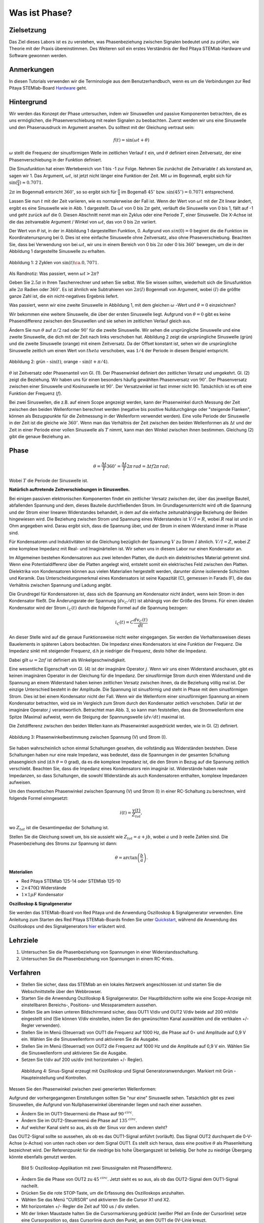 Was ist Phase?
==============

Zielsetzung
-----------

Das Ziel dieses Labors ist es zu verstehen, was Phasenbeziehung
zwischen Signalen bedeutet und zu prüfen, wie Theorie mit der Praxis
übereinstimmen. Des Weiteren soll ein erstes Verständnis der Red
Pitaya STEMlab Hardware und Software gewonnen werden.


Anmerkungen
-----------

.. _Hardware: http://redpitaya.readthedocs.io/en/latest/doc/developerGuide/125-10/top.html

In diesen Tutorials verwenden wir die Terminologie aus dem Benutzerhandbuch,
wenn es um die Verbindungen zur Red Pitaya STEMlab-Board Hardware_ geht. 



Hintergrund
-----------

Wir werden das Konzept der Phase untersuchen, indem wir Sinuswellen und passive Komponenten betrachten, die es uns ermöglichen, die Phasenverschiebung mit realen Signalen zu beobachten. Zuerst werden wir uns eine Sinuswelle und den Phasenausdruck im Argument ansehen. Du solltest mit der Gleichung vertraut sein: 

.. math::

   f(t) = \sin(\omega t + \theta)

   
:math:`\omega` stellt die Frequenz der sinusförmigen Welle im zeitlichen Verlauf :math:`t` ein,
und :math:`\theta` definiert einen Zeitversatz, der eine Phasenverschiebung in der Funktion definiert.

Die Sinusfunktion hat einen Wertebereich von 1 bis -1 zur Folge. Nehmen Sie zunächst
die Zeitvariable :math:`t` als konstand an, sagen wir 1. Das
Argument, :math:`\omega t`, ist jetzt nicht länger eine Funktion der
Zeit. Mit :math:`\omega` im Bogenmaß, ergibt sich für :math:`\sin(\frac{\pi}{4})\approx 0.7071`.


:math:`2\pi` im Bogenmaß entsricht :math:`360^{\circ}`, so
so ergibt sich für :math:`\frac{\pi}{4}` im Bogemaß 
:math:`45^{\circ}` bzw. :math:`\sin(45^{\circ}) = 0.7071` entsprechend.


Lassen Sie nun :math:`t` mit der Zeit variieren, wie es normalerweise
der Fall ist. Wenn der Wert von :math:`\omega t` mit der Zit linear ändert,
ergibt es eine Sinuswelle wie in Abb. 1 dargestellt. Da
:math:`\omega t` von 0 bis :math:`2 \pi` geht, verläuft die Sinuswelle von 0 bis 1,
fällt auf -1 und geht zurück auf die 0. Diesen Abschnitt nennt man ein Zyklus oder
eine Periode :math:`T`, einer Sinuswelle. Die X-Achse ist die das
zeitvareable Argument / Winkel von :math:`\omega t`, das von 0
bis :math:`2\pi` variiert. 

Der Wert von :math:`\theta` ist, in der in Abbildung 1 dargestellten Funktion, 0. Aufgrund von :math:`sin(0) = 0` beginnt die
die Funktion im Koordinatenursprung bei 0. Dies ist eine einfache Sinuswelle
ohne Zeitversatz, also ohne Phaseverschiebung. Beachten Sie, dass bei Verwendung von bei :math:`\omega t`,
wir uns in einem Bereich von 0 bis :math:`2 \pi` oder 0 bis
:math:`360^{\circ}` bewegen, um die in der Abbildung 1 dargestellte Sinuswelle zu erhalten.  

.. figure:: img/ Activity_01_Fig_01.png
   :align: center

   Abbildung 1: 2 Zyklen von :math:`\sin(t)\ca. 0,7071`.  

Als Randnotiz: Was passiert, wenn :math:`\omega t > 2\pi`?

Geben Sie :math:`2.5\pi` in Ihren Taschenrechner und sehen Sie
selbst. Wie Sie wissen sollten, wiederholt sich die Sinusfunktion alle :math:`2\pi` Radien oder :math:`360^{\circ}`.
Es ist ähnlich wie Subtrahieren von :math:`2\pi(I)` Bogenmaß von Argument, wobei :math:`(I)` die größte ganze Zahl ist,
die ein nicht-negatives Ergebnis liefert. 

Was passiert, wenn wir eine zweite Sinuswelle in Abbildung 1,
mit dem gleichen :math:`\omega` -Wert und :math:`\theta = 0` einzeichnen?

Wir bekommen eine weitere Sinuswelle, die über der ersten Sinuswelle liegt.
Aufgrund von :math:`\theta = 0` gibt es keine Phasendifferenz zwischen
den Sinuswellen und sie sehen im zeitlichen Verlauf gleich aus.

Ändern Sie nun :math:`\theta` auf :math:`\pi / 2` rad oder
:math:`90^{\circ}` für die zweite Sinuswelle. Wir sehen die
ursprüngliche Sinuswelle und eine zweite Sinuswelle, die
dich mit der Zeit nach links verschoben hat. Abbildung 2 zeigt die ursprüngliche Sinuswelle
(grün) und die zweite Sinuswelle (orange) mit einem Zeitversatz. Da der Offset konstant ist, sehen wir die ursprüngliche
Sinuswelle zeitlich um einen Wert von :math:`\ theta`
verschoben, was :math:`1/4` der Periode in diesem Beispiel entspricht.

.. figure:: img/ Activity_01_Fig_02.png
   :align: center

   Abbildung 2: grün - :math:`\sin(t)`, orange - :math:`\sin(t + \pi/4)`.

   
:math:`\theta` ist Zeitversatz oder Phasenanteil von Gl. (1). Der
Phasenwinkel definiert den zeitlichen Versatz und
umgekehrt. Gl. (2) zeigt die Beziehung. Wir haben uns für einen
besonders häufig gewählten Phasenversatz von :math:`90^{\circ}`. Der
Phasenversatz zwischen einer Sinuswelle und Kosinuswelle ist
:math:`90^{\circ}`. Der Versatzwinkel ist fast immer
nicht 90. Tatsächlich ist es oft eine Funktion der Frequenz (:math:`f`). 


Bei zwei Sinuswellen, die z.B. auf einem Scope angezeigt werden, kann der Phasenwinkel durch Messung der Zeit zwischen den beiden Wellenformen berechnet werden (negative bis positive Nulldurchgänge oder "steigende Flanken", können als Bezugspunkte für die Zeitmessung in der Wellenform verwendet werden). Eine volle Periode der Sinuswelle in der Zeit ist die gleiche wie :math:`360^{\circ}`. Wenn man das Verhältnis der Zeit zwischen den beiden Wellenformen als :math:`\Delta t` und der Zeit in einer Periode einer vollen Sinuswelle als :math:`T` nimmt, kann man den Winkel zwischen ihnen bestimmen. Gleichung (2) gibt die genaue Beziehung an.

Phase
-----

.. math::
   \theta = \frac{\Delta t}{T} 360^{\circ} = \frac{\Delta t}{T} 2\pi \, rad = \Delta t f 2 \pi \, rad;


Wobei :math:`T` die Periode der Sinuswelle ist.



**Natürlich auftretende Zeitverschiebungen in Sinuswellen.**

Bei einigen passiven elektronischen Komponenten findet ein zeitlicher Versatz
zwischen der, über das jeweilige Bauteil, abfallenden Spannung und dem, dieses
Bauteile durchfließenden Strom. Im Grundlagenunterricht wird oft die Spannung
und der Strom einer linearen Widerstandes behandelt, in dem auf die einfache
zeitunabhängige Beziehung der Beiden hingewiesen wird. Die Beziehung zwischen
Strom und Spannung eines Widerstandes ist :math:`V / I = R`, wobei
:math:`R` real ist und in Ohm angegeben wird. Darau ergibt sich, dass die
Spannung über, und der Strom in einem Widerstand immer in Phase sind. 

Für Kondensatoren und Induktivitäten ist die Gleichung bezüglich der Spannung :math:`V`
zu Strom :math:`I` ähnlich. :math:`V/I=Z`, wobei :math:`Z` eine komplexe Impedanz mit Real- und Imaginärteilen ist.
Wir sehen uns in diesem Labor nur einen Kondensator an. 


Im Allgemeinen bestehen Kondensatoren aus zwei leitenden Platten,
die durch ein dielektrisches Material getrennt sind.
Wenn eine Potentialdifferenz über die Platten angelegt wird,
entsteht somit ein elektrisches Feld zwischen den Platten.
Dielektrika von Kondensatoren können aus vielen Materialien
hergestellt werden, darunter dünne isolierende Schichten und Keramik.
Das Unterscheidungsmerkmal eines Kondensators ist seine Kapazität (C),
gemessen in Farads (F), die das Verhältnis zwischen Spannung und Ladung angibt.
 

Die Grundregel für Kondensatoren ist, dass sich die Spannung am Kondensator nicht ändert, wenn kein Strom in den Kondensator fließt. Die Änderungsrate der Spannung (:math:`dv_C/dt`) ist abhängig von der Größe des Stroms. Für einen idealen Kondensator wird der Strom :math:`i_C(t)` durch die folgende Formel auf die Spannung bezogen:  
      
.. math::
   i_C(t) = C \frac{dv_C(t)}{dt}

   
An dieser Stelle wird auf die genaue Funktionsweise nicht weiter eingegangen. Sie werden die Verhaltensweisen dieses Bauelements in späteren Labors beobachten. Die Impedanz eines Kondensators ist eine Funktion der Frequenz. Die Impedanz sinkt mit steigender Frequenz, d.h je niedriger die Frequenz, desto höher die Impedanz. 

Dabei gilt :math:`\omega = 2 \pi f` ist definiert als Winkelgeschwindigkeit.

Eine wesentliche Eigenschaft von Gl. (4) ist der imaginäre Operator :math:`j`. Wenn wir uns einen Widerstand anschauen, gibt es keinen imaginären Operator in der Gleichung für die Impedanz. Der sinusförmige Strom durch einen Widerstand und die Spannung an einem Widerstand haben keinen zeitlichen Versatz zwischen ihnen, da die Beziehung völlig real ist. Der einzige Unterschied besteht in der Amplitude. Die Spannung ist sinusförmig und steht in Phase mit dem sinusförmigen Strom. Dies ist bei einem Kondensator nicht der Fall. Wenn wir die Wellenform einer sinusförmigen Spannung an einem Kondensator betrachten, wird sie im Vergleich zum Strom durch den Kondensator zeitlich verschoben. Dafür ist der imaginäre Operator :math:`j` verantwortlich. Betrachtet man Abb. 3, so kann man feststellen, dass die Stromwellenform eine Spitze (Maxima) aufweist, wenn die Steigung der Spannungswelle :math:`(dv/dt)` maximal ist.
 

Die Zeitdifferenz zwischen den beiden Wellen kann als Phasenwinkel ausgedrückt werden, wie in Gl. (2) definiert.

.. figure:: img/Activity_01_Fig_03.png
   :align: center
	
   Abbildung 3: Phasenwinkelbestimmung zwischen Spannung (V) und Strom (I).

   
Sie haben wahrscheinlich schon einmal Schaltungen gesehen, die vollständig aus Widerständen bestehen. Diese Schaltungen haben nur eine reale Impedanz, was bedeutet, dass die Spannungen in der gesamten Schaltung phasengleich sind (d.h :math:`θ=0` grad), da es die komplexe Impedanz ist, die den Strom in Bezug auf die Spannung zeitlich verschiebt. Beachten Sie, dass die Impedanz eines Kondensators rein imaginär ist. Widerstände haben reale Impedanzen, so dass Schaltungen, die sowohl Widerstände als auch Kondensatoren enthalten, komplexe Impedanzen aufweisen.
 

Um den theoretischen Phasenwinkel zwischen Spannung (V) und Strom (I) in einer RC-Schaltung zu berechnen, wird folgende Formel einngesetzt: 

.. math::
   i(t) = \frac{v(t)}{Z_{tot}},


wo :math:`Z_ {tot}` ist die Gesamtimpedaz der Schaltung ist.

Stellen Sie die Gleichung soweit um, bis sie aussieht wie 
:math:`Z_ {tot} = a + jb`, wobei :math:`a` und :math:`b` reelle
Zahlen sind. Die Phasenbeziehung des Stroms zur Spannung ist
dann: 

.. math::
   \theta = \arctan\left(\frac{b}{a}\right).


**Materialien**

- Red Pitaya STEMlab 125-14 oder STEMlab 125-10

- :math:`2 \times 470\Omega` Widerstände

- :math:`1 \times 1\mu F` Kondensator


**Oszilloskop & Signalgenerator**

.. _Quickstart: http://redpitaya.readthedocs.io/en/latest/doc/quickStart/first.html
.. _hier: http://redpitaya.readthedocs.io/en/latest/doc/appsFeatures/apps-featured/oscSigGen/osc.html

Sie werden das STEMlab-Board von Red Pitaya und die Anwendung Oszilloskop & Signalgenerator verwenden. Eine Anleitung zum Starten des Red Pitaya STEMlab-Boards finden Sie unter Quickstart_, während die Anwendung des Oszilloskops und des Signalgenerators hier_ erläutert wird.



Lehrziele
---------

1. Untersuchen Sie die Phasenbeziehung von Spannungen in einer
   Widerstandsschaltung. 

2. Untersuchen Sie die Phasenbeziehung von Spannungen in einem
   RC-Kreis. 

   

Verfahren
---------
- Stellen Sie sicher, dass das STEMlab an ein lokales Netzwerk angeschlossen ist und starten Sie die Webschnittstelle über den Webbrowser.
  
- Starten Sie die Anwendung Oszilloskop & Signalgenerator. Der Hauptbildschirm sollte wie eine Scope-Anzeige mit einstellbaren Bereichs-, Positions- und Messparametern aussehen. 

- Stellen Sie am linken unteren Bildschirmrand sicher, dass OUT1 V/div und OUT2 V/div beide auf 200 mV/div eingestellt sind (Sie können V/div einstellen, indem Sie den gewünschten Kanal auswählen und die vertikalen +/- Regler verwenden).  

- Stellen Sie im Menü (Steuerrad) von  OUT1 die Frequenz auf 1000 Hz, die Phase auf 0∘ und Amplitude auf 0,9 V  ein. Wählen Sie die Sinuswellenform und aktivieren Sie die Ausgabe. 

- Stellen Sie im Menü (Steuerrad) von OUT2 die Frequenz auf 1000 Hz und die Amplitude auf 0,9 V ein. Wählen Sie die Sinuswellenform und aktivieren Sie die Ausgabe. 

- Setzen Sie t/div auf 200 us/div (mit horizontalen +/- Regler). 

  
.. figure:: img/Activity_01_Fig_04.png
   :scale: 50%

   Abbildung 4: Sinus-Signal erzeugt mit Oszilloskop und Signal
   Generatoranwendungen. Markiert mit Grün - Haupteinstellung und
   Kontrollen.


Messen Sie den Phasenwinkel zwischen zwei generierten Wellenformen:

Aufgrund der vorhergegangenen Einstellungen sollten Sie "nur eine" Sinuswelle sehen. Tatsächlich gibt es zwei Sinuswellen, die Aufgrund von Nullphasenwinkel übereinander liegen und nach einer aussehen. 

- Ändern Sie im OUT1-Steuermenü die Phase auf :math:`90 ^ {\ circ}`.

- Ändern Sie im OUT2-Steuermenü die Phase auf :math:`135 ^ {\ circ}`.

- Auf welcher Kanal sieht so aus, als ob der Sinus vor dem anderen steht?


Das OUT2-Signal sollte so aussehen, als ob es das OUT1-Signal anführt (vorläuft). Das Signal OUT2 durchquert die 0-V-Achse (x-Achse) von unten nach oben vor dem Signal OUT1. Es stellt sich heraus, dass eine positive :math:`θ` als Phasenleitung bezeichnet wird. Der Referenzpunkt für die niedrige bis hohe Übergangszeit ist beliebig. Der hohe zu niedrige Übergang könnte ebenfalls genutzt werden.


.. figure:: img/Activity_01_Fig_05.png
   :scale: 50%

   Bild 5: Oszilloskop-Applikation mit zwei Sinussignalen mit
   Phasendifferenz.

- Ändern Sie die Phase von OUT2 zu :math:`45 ^ {\ circ}`. Jetzt sieht
  es so aus, als ob das OUT2-Signal dem OUT1-Signal nacheilt. 

- Drücken Sie die rote STOP-Taste, um die Erfassung des Oszilloskops
  anzuhalten. 

- Wählen Sie das Menü "CURSOR" und aktivieren Sie die Cursor X1 und X2.

- Mit horizontalen +/- Regler die Zeit auf 100 us / div stellen.

- Mit der linken Maustaste halten Sie die
  Cursormarkierung gedrückt (weißer Pfeil am Ende der Cursorlinie)
  setze eine Cursorposition so, dass Cursorlinie durch den Punkt, an
  dem OUT1 die 0V-Linie kreuzt.


Wiederholen Sie den Schritt für den zweiten Cursor und das
OUT2-Signal.

- Lesen Sie die Zeitdifferenz zwischen den Cursorn ab.

- Was ist :math:`\Delta t`?

- Verwenden Sie die gemessenen :math:`\ Delta t` und Gl. (2) um die
  Phase zu berechnen Offset :math:`\theta` in Grad.


Beachten Sie, dass Sie die Frequenz eines Signals nicht messen können, bei dem nicht mindestens eine volle Periode auf dem Bildschirm angezeigt wird. Normalerweise benötigen Sie mehr als zwei Zyklen, um konstante Ergebnisse zu erzielen. Sie erzeugen ein Sinussignal mit einer, von Ihnen, vorgegeben Frequenz. Sie müssen diese in diesem Teil des Labors nicht messen. 


3. Messung der Größe mit einer reelen Schaltung.

.. figure:: img/Activity_01_Fig_06.png
   :scale: 50%

   Abbildung 6: R-R-Schaltung.

Bauen Sie die in Abb.6 gezeigte Schaltung auf Ihrer lötfreien Leiterplatte mit zwei :math:`470 \Omega` Widerständen, Oszilloskop-Sonden und Red Pitaya STEMlab-Platine auf.


HINWEIS: Verwenden Sie als Erdungs-Pin Erdungskabel des Messspitzen (Krokodilstecker).


.. figure:: img/Activity_01_Fig_07.png
   :scale: 50%

   Abbildung 7: R-R-Schaltung auf dem Steckbrett.


Wir haben OUT1 direkt mit IN1 verbunden, so dass wir ein reales Spannungssignal über die Widerstände R1\ :sub:`1`\ und R2\ :sub:`2`\ beobachten können. 


- Stellen Sie im Menü OUT1 die Frequenz auf 200 Hz mit 0° Phase und 0,9 V Amplitude ein. Deaktivieren Sie die Taste "Show", wählen Sie SINE als Wellenform und aktivieren Sie die Taste "ON". 

- Stellen Sie die horizontale Zeitskala auf 1,0 mS/Div ein, um zwei Zyklen der Wellenform anzuzeigen.

- Klicken Sie auf die Schaltfläche Start, wenn sie nicht bereits
  ausgeführt wird. 

- Stellen Sie mit den vertikalen +/- Reglern  200 mV / div für IN1 und
  IN2 ein.

Die in IN1 (gelb) angezeigte Sinuswelle ist die Spannung an beiden Widerständen (V\ :sub:`R1` \+ V\ :sub:`R2`\). Die
in IN2 dargestellte Sinuswelle ist die Spannung an nur R\ :sub:`2`\
(V\ :sub:`R2` \). Um die Spannung über R\ :sub:`1` anzuzeigen,
verwenden wir die Math-Funktion der Red Pitayas. Unter dem
Mathe-Menü für Signal 1 wählen Sie IN1, wählen Sie den Operator "-",
für Signal2 wählen Sie dann IN2. Nun aktivieren Sie Math. Sie sollten nun
eine dritte Sinuswelle für die Spannung über R\ :sub:`1` \(V \ :sub:`R1` \).

- Mit den vertikalen +/- Reglern setzen Sie 200 mV / div (0,2 V / div)
  für MATH Spur.

Mit diesen Einstellungen beobachtest du:

- IN1- Eingangserregungssignal

- IN2- Spannungsabfall über R\ :sub:`2` \

- MATH - Spannungsabfall über R\ :sub:`1` \


- Notieren Sie  V\ :sub:`R1` \ und V\ :sub:`R2` \.

  - V\ :sub:`R1` \ _______ V\ :sub:`pp` \.

  - V\ :sub:`R2` \ _______ V\ :sub:`pp` \.

  - V\ :sub:`R1` \ + V\ :sub:`R2` \ _______ V\ :sub:`pp` \.

- Können Sie einen Unterschied zwischen den Nulldurchgängen von V\ :sub:`R1` \ und V\ :sub:`R1` \
  sehen?
  
- Können Sie sogar zwei unterschiedliche Sinuswellen sehen?

    Wahrscheinlich nicht. Es sollte keinen beobachtbaren Zeitversatz geben
    und somit keine Phasenverschiebung.

Sie sehen, dass sich die MATH- (lila) und IN2- (grün) Kurven überlappen. Um beide Spuren zu sehen, können Sie die vertikale Position eines Kanals verschieben, um sie zu trennen.

Dies geschieht, indem Sie den Leiterbahnmarker (auf der linken Seite des Gitters) mit der linken Maustaste auswählen und die Leiterbahn nach oben/unten bewegen. Stellen Sie sicher, dass Sie die vertikale Position wieder auf 0 setzen, um die Signale neu auszurichten. 

Hier haben wir keine Phasenverschiebung, da Wert von R\ :sub:`1`\ = R\ :sub:`2`\ , so dass die Signalamplituden für VR1 und VR2 gleich sind. Das Ergebnis ist, dass wir zwei identische Signale (IN2=V\ :sub:`R2`\, MATH=V\ :sub:`R1`)` auf dem Oszilloskop haben.


Was passiert, wenn Sie :math:`220 \ Omega` Wert für R \ :sub:`2` \ einsetzen?


- Messung einer RC-Schaltung

- Ersetzen Sie R \ :sub: `2` \ durch einen 1 μF Kondensator C \ :sub:`1` \.


.. figure:: img/Activity_01_Fig_08.png
   :scale: 50%

   Abbildung 8: RC-Schaltung an

HINWEIS: Für einen 1 μF-Kondensator wird wahrscheinlich ein Elektrolyt
verwendet Kondensator.


Diese Kondensatoren sind polaritätsempfindlich, d.h. auf dem positiven Kondensator-Pin sollte die Spannung niemals negativ und auf dem negativen Pin (GND) niemals positiv sein.


Aus dem vorherigen Beispiel (RR-Schaltung) und den Einstellungen des Oszilloskop- und Signalgenerators erzeugen wir Sinuswellen, die von -0,9 V bis 0,9 V gehen. Aufgrund der negativen Spannun, wird falsche Polarisation des Kondensators verursacht (es kann einen Kondensator beschädigen). Daher  müssen Sie das Ausgangssignal anpassen, damit Sie ein Sinussignal erzeugen, das immer positiv ist (Sinussignal mit einem Offset). 


- Im Menü OUT1 stllen Sie die Amplitude und Offsetwerte auf 0,45 V ein (Jetzt erzeugen wir ein Sinussignal, das um 0,45 V des DC-Offsetwertes oszilliert, d.h. ein sinusförmiges Signal geht von 0 V auf 0,9 V). 

Da es keinen Gleichstrom durch den Kondensator gibt, sind wir an diesem Gleichstromwert nicht interessiert. Um unsere Signale auf dem Raster neu zu zentrieren, müssen wir die Signale mit negativen Offsetwerten in vertikale Richtung verschieben.

- Im Einstellungsmenü IN1 und IN2 den Wert des vertikalen Offset auf -450 mV einstellen.
  
- Für eine stabile erfassung den Triggerpegel im Menu TRIGGER auf 0.45 V einstellen.

.. figure:: img/Activity_01_Fig_09.png
   :scale: 50%

   Abbildung 9: Oszilloskop-Signale mit RC-Schaltung.


- Messen Sie den Wert von IN1, IN2 und Math P2P (Spitze zu Spitze).
  Welches Signal hat die Math-Wellenform?

- Nehmen Sie V\ :sub:`R1` \, V\ :sub:`C1` \ und V\ :sub:`R1` \ + V\ :sub:`C1` \ auf.

  - V\ :sub:`R1` \ ____________ V\ :sub:`PP` \.

  - V\ :sub:`C1` \ _______________ V\ :`sub:`PP` \.

  - V\ :sub:`R1` \ + V\ :sub:`C1` \ ____________ V\ :sub:`PP` \.


Nun kommen Sie zu etwas, das mit Phase zu tun hat. Hoffentlich sehen Sie ein paar Sinuswellen mit Zeitversatz oder Phasendifferenzen auf dem Gitter. Lassen Sie uns die Zeitverschiebungen messen und die Phasenunterschiede berechnen.. 


4. Messen Sie den Zeitunterschied zwischen V\ :sub:`R1` \ und V\ :sub:`C1` \ und berechne die Phasenversätze. 

   Verwenden Sie Gl. (2) und das gemessene :math:`\Delta t`, zur Berechnung des Phasenwinkels :math:`\theta`.

Die CURSORS sind nützlich für die Bestimmung von :math:`\Delta t`;
kurze Erklärung wie: 

- Zeigen Sie mindestens 2 Zyklen der Sinuswellen an.

- Stellen Sie die horizontale time/Div auf 500 us/div ein.
  Beachten Sie, dass die Delta - Cursor - Anzeige das Vorzeichen der Differenz anzeigt.


Sie können die Messanzeige verwenden, um die Frequenz zu
ermitteln. Da Sie die Frequenz der Quelle einstellen, müssen Sie den Wert nicht ermittelt. 


Angenommen, :math:`\Delta t` ist 0, wenn Sie wirklich keinen Unterschied zu 1 oder 2 Zyklen der Sinuswelle auf dem Bildschirm sehen können. 


- Setzen Sie den ersten Cursor auf das neg. zu
  pos. Nulldurchgang für das Signal IN1 (V\ :sub:`R1` \ + V\
  :sub:`C1` \). Setzen Sie den zweiten Cursor beim nächsten neg. zu
  pos. Nulldurchgang für den Math-Signal (V\ :sub:`R1` \). Erfassen Sie die Zeitdifferenz und berechnen Sie
  den Phasenwinkel. Bitte beachten Sie, dass  :math:`\ Delta t` ein negatives Vorzeichen annehmen kann.
  Bedeutet das, dass der Phasenwinkel vor- oder nachläuft?

  :math:`\ Delta t` _________, :math:`\theta` _________


- Setzen Sie den ersten Cursor auf das Neg. zu
  pos. Nulldurchgangsstelle für das Signal IN1 (V\ :sub:`R1` \ + V\
  :sub:`C1` \). Setzen Sie den zweiten Cursor beim nächsten neg. zu
  pos. Nulldurchgangsstelle für den IN2 (V\ :sub:`C1` \)
  Signal. Erfassen Sie die Zeitdifferenz und berechnen Sie
  den Phasenwinkel.

  :math:`\Delta t` _________, :math:`\theta` _________

- Setzen Sie den ersten Cursor auf das Neg. zu
  pos. Nulldurchgangsstelle für das Math (V\ :sub:`R1` \)
  Signal. Setzen Sie den zweiten Cursor auf die nächstgelegenes
  neg. zu pos. Nulldurchgangsstelle für den IN2 (V\ :sub:`C1` \)
  Signal. Erfassen Sie die Zeitdifferenz und berechnen Sie den
  Phasenwinkel.
  
  :math:`\Delta t` _________, :math:`\theta` _________


5. Messen Sie die Zeitdifferenz und berechnen Sie den Phasenversatz
   :math:`\theta` mit einer anderen Frequenz.

- Stellen Sie die Frequenz von OUT1 auf 1000 Hz und die Time/Div auf 200
  us/div. 

- Setzen Sie den ersten Cursor auf das neg. zu
  pos. Nulldurchgang für das Signal IN1 (V\ :sub:`R1` \ + V\
  :sub:`C1` \). Setzen Sie den zweiten Cursor beim nächsten
  neg. zu pos. Nulldurchgang für das Math-Signal (V\ :sub:`R1`
  \). Erfassen Sie die Zeitdifferenz  und berechnen Sie
  den Phasenwinkel. Beachten Sie, dass :math:`\Delta t` ein negatives Vorzeichen annehmen kann.
  Bedeutet das, dass der Phasenwinkel vor- oder nachläuft?

  :math:`\Delta t` _________, :math:`\theta` _________


- Setzen Sie den ersten Cursor auf das neg. zu
  pos. Nulldurchgang für das Signal IN1 (V\ :sub:`R1` \ + V\
  :sub:`C1` \). Setzen Sie den zweiten Cursor beim nächsten
  neg. zu pos. Nulldurchgang für den IN2 (V\ :sub:`C1` \).
  Erfassen Sie die Zeitdifferenz und berechnen Sie den
  Phasenwinkel.

  :math:`\Delta t` _________, :math:`\theta` _________


- Setzen Sie den ersten Cursor auf das neg. zu
  pos. Nulldurchgang für das Math-Signal (V\ :sub:`R1` \).
  Setzen Sie einen zweiten Cursor auf den nächstgelegenen
  neg. zu pos. Nulldurchgang für den IN2 (V\ :sub:`C1` \).
  Erfassen Sie die Zeitdifferenz und berechnen Sie den
  Phasenwinkel.
  
  :math:`\Delta t` _________, :math:`\theta` _________
